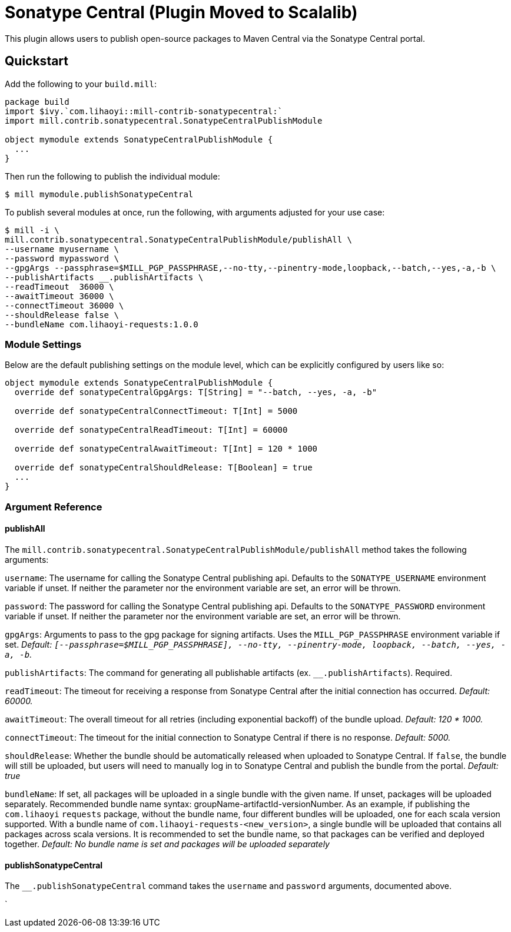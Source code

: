 = Sonatype Central (Plugin Moved to Scalalib)
:page-aliases: Plugin_Sonatype_Central.adoc

This plugin allows users to publish open-source packages to Maven Central via the Sonatype Central portal.

== Quickstart
Add the following to your `build.mill`:
[source,scala]
----
package build
import $ivy.`com.lihaoyi::mill-contrib-sonatypecentral:`
import mill.contrib.sonatypecentral.SonatypeCentralPublishModule

object mymodule extends SonatypeCentralPublishModule {
  ...
}
----

Then run the following to publish the individual module:

----
$ mill mymodule.publishSonatypeCentral
----

To publish several modules at once, run the following, with arguments adjusted for your use case:

----
$ mill -i \
mill.contrib.sonatypecentral.SonatypeCentralPublishModule/publishAll \
--username myusername \
--password mypassword \
--gpgArgs --passphrase=$MILL_PGP_PASSPHRASE,--no-tty,--pinentry-mode,loopback,--batch,--yes,-a,-b \
--publishArtifacts __.publishArtifacts \
--readTimeout  36000 \
--awaitTimeout 36000 \
--connectTimeout 36000 \
--shouldRelease false \
--bundleName com.lihaoyi-requests:1.0.0
----


=== Module Settings
Below are the default publishing settings on the module level, which can be explicitly configured by users like so:

[source,scala]
----
object mymodule extends SonatypeCentralPublishModule {
  override def sonatypeCentralGpgArgs: T[String] = "--batch, --yes, -a, -b"

  override def sonatypeCentralConnectTimeout: T[Int] = 5000

  override def sonatypeCentralReadTimeout: T[Int] = 60000

  override def sonatypeCentralAwaitTimeout: T[Int] = 120 * 1000

  override def sonatypeCentralShouldRelease: T[Boolean] = true
  ...
}
----

=== Argument Reference

==== publishAll

The `mill.contrib.sonatypecentral.SonatypeCentralPublishModule/publishAll` method takes the following arguments:

`username`: The username for calling the Sonatype Central publishing api. Defaults to the `SONATYPE_USERNAME` environment variable if unset. If neither the parameter nor the environment variable are set, an error will be thrown. +

`password`: The password for calling the Sonatype Central publishing api. Defaults to the `SONATYPE_PASSWORD` environment variable if unset. If neither the parameter nor the environment variable are set, an error will be thrown. +

`gpgArgs`: Arguments to pass to the gpg package for signing artifacts. Uses the `MILL_PGP_PASSPHRASE` environment variable if set. _Default: `[--passphrase=$MILL_PGP_PASSPHRASE], --no-tty, --pinentry-mode, loopback, --batch, --yes, -a, -b`._ +

`publishArtifacts`: The command for generating all publishable artifacts (ex. `__.publishArtifacts`). Required. +

`readTimeout`:  The timeout for receiving a response from Sonatype Central after the initial connection has occurred. _Default: 60000._ +

`awaitTimeout`: The overall timeout for all retries (including exponential backoff) of the bundle upload. _Default: 120 * 1000._ +

`connectTimeout`: The timeout for the initial connection to Sonatype Central if there is no response. _Default: 5000._ +

`shouldRelease`: Whether the bundle should be automatically released when uploaded to Sonatype Central. If `false`, the bundle will still be uploaded, but users will need to manually log in to Sonatype Central and publish the bundle from the portal. _Default: true_ +

`bundleName`: If set, all packages will be uploaded in a single bundle with the given name. If unset, packages will be uploaded separately. Recommended bundle name syntax: groupName-artifactId-versionNumber. As an example, if publishing the `com.lihaoyi` `requests` package, without the bundle name, four different bundles will be uploaded, one for each scala version supported. With a bundle name of `com.lihaoyi-requests-<new_version>`, a single bundle will be uploaded that contains all packages across scala versions. It is recommended to set the bundle name, so that packages can be verified and deployed together. _Default: No bundle name is set and packages will be uploaded separately_

==== publishSonatypeCentral

The `__.publishSonatypeCentral` command takes the `username` and `password` arguments, documented above.

`
